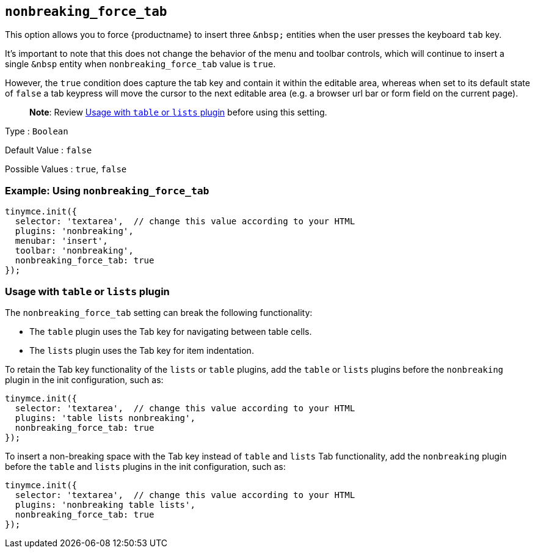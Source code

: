 == `+nonbreaking_force_tab+`

This option allows you to force {productname} to insert three `+&nbsp;+` entities when the user presses the keyboard `+tab+` key.

It's important to note that this does not change the behavior of the menu and toolbar controls, which will continue to insert a single `+&nbsp+` entity when `+nonbreaking_force_tab+` value is `+true+`.

However, the `+true+` condition does capture the tab key and contain it within the editable area, whereas when set to its default state of `+false+` a tab keypress will move the cursor to the next editable area (e.g. a browser url bar or form field on the current page).

____
*Note*: Review <<usagewithtableorlistsplugin, Usage with `+table+` or `+lists+` plugin>> before using this setting.
____

Type : `+Boolean+`

Default Value : `+false+`

Possible Values : `+true+`, `+false+`

=== Example: Using `+nonbreaking_force_tab+`

[source,js]
----
tinymce.init({
  selector: 'textarea',  // change this value according to your HTML
  plugins: 'nonbreaking',
  menubar: 'insert',
  toolbar: 'nonbreaking',
  nonbreaking_force_tab: true
});
----

=== Usage with `+table+` or `+lists+` plugin

The `+nonbreaking_force_tab+` setting can break the following functionality:

* The `+table+` plugin uses the Tab key for navigating between table cells.
* The `+lists+` plugin uses the Tab key for item indentation.

To retain the Tab key functionality of the `+lists+` or `+table+` plugins, add the `+table+` or `+lists+` plugins before the `+nonbreaking+` plugin in the init configuration, such as:

[source,js]
----
tinymce.init({
  selector: 'textarea',  // change this value according to your HTML
  plugins: 'table lists nonbreaking',
  nonbreaking_force_tab: true
});
----

To insert a non-breaking space with the Tab key instead of `+table+` and `+lists+` Tab functionality, add the `+nonbreaking+` plugin before the `+table+` and `+lists+` plugins in the init configuration, such as:

[source,js]
----
tinymce.init({
  selector: 'textarea',  // change this value according to your HTML
  plugins: 'nonbreaking table lists',
  nonbreaking_force_tab: true
});
----
